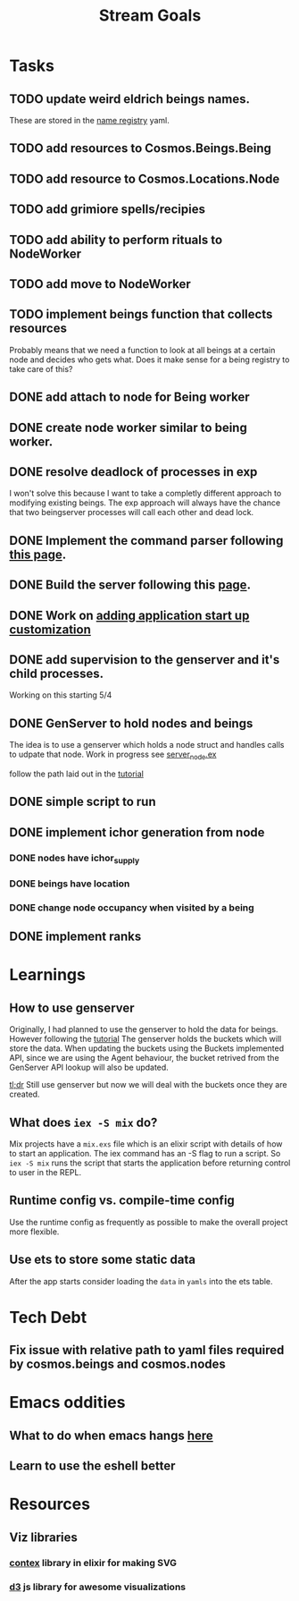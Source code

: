 #+TITLE: Stream Goals

* Tasks
** TODO update weird eldrich beings names.
These are stored in the [[file:data/being_name_registry.yaml][name registry]] yaml.

** TODO add resources to Cosmos.Beings.Being

** TODO add resource to Cosmos.Locations.Node

** TODO add grimiore spells/recipies

** TODO add ability to perform rituals to NodeWorker

** TODO add move to NodeWorker

** TODO implement beings function that collects resources
Probably means that we need a function to look at all beings at a certain node
and decides who gets what. Does it make sense for a being registry to take care of this?

** DONE add attach to node for Being worker

** DONE create node worker similar to being worker.

** DONE resolve deadlock of processes in exp
I won't solve this because I want to take a completly different approach
to modifying existing beings. The exp approach will always have the
chance that two beingserver processes will call each other and dead lock.

** DONE Implement the command parser following [[https://elixir-lang.org/getting-started/mix-otp/docs-tests-and-with.html][this page]].

** DONE Build the server following this [[https://elixir-lang.org/getting-started/mix-otp/dependencies-and-umbrella-projects.html][page]].

** DONE Work on [[https://elixir-lang.org/getting-started/mix-otp/supervisor-and-application.html#our-first-supervisor][adding application start up customization]]
** DONE add supervision to the genserver and it's child processes.
Working on this starting 5/4

** DONE GenServer to hold nodes and beings
The idea is to use a genserver which holds a node struct
and handles calls to udpate that node.
Work in progress
see [[file:lib/exp/server_node.ex][server_node.ex]]

follow the path laid out in the [[https://elixir-lang.org/getting-started/mix-otp/genserver.html][tutorial]]

** DONE simple script to run
** DONE implement ichor generation from node
*** DONE nodes have ichor_supply
*** DONE beings have location
*** DONE change node occupancy when visited by a being
** DONE implement ranks

* Learnings
** How to use genserver
Originally, I had planned to use the genserver to hold the data for beings.
However following the [[https://elixir-lang.org/getting-started/mix-otp/genserver.html][tutorial]] The genserver holds the buckets which will
store the data. When updating the buckets using the Buckets implemented API,
since we are using the Agent behaviour, the bucket retrived from the GenServer API
lookup will also be updated.

_tl;dr_
Still use genserver but now we will deal with the buckets once they are created.

** What does =iex -S mix= do?
Mix projects have a =mix.exs= file which is an elixir script with details of how to start
an application. The iex command has an -S flag to run a script. So =iex -S mix= runs
the script that starts the application before returning control to user in the REPL.

** Runtime config vs. compile-time config
Use the runtime config as frequently as possible to make the
overall project more flexible.

** Use ets to store some static data
After the app starts consider loading the =data= in =yamls= into
the ets table.

* Tech Debt
** Fix issue with relative path to yaml files required by cosmos.beings and cosmos.nodes

* Emacs oddities
** What to do when emacs hangs [[https://www.reddit.com/r/emacs/comments/k7cku8/when_emacs_hangs_what_do_you_do/][here]]
** Learn to use the eshell better

* Resources
** Viz libraries
*** [[https://github.com/mindok/contex][contex]] library in elixir for making SVG
*** [[https://d3js.org/][d3]] js library for awesome visualizations
